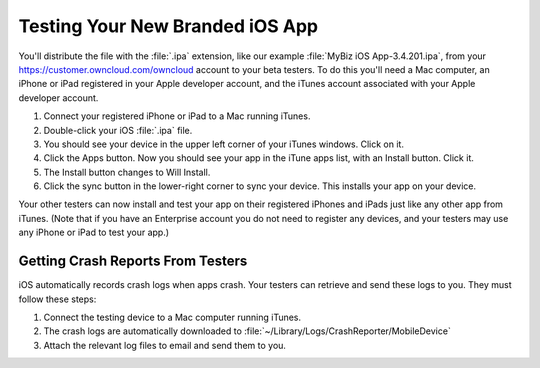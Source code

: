 ================================
Testing Your New Branded iOS App
================================

You'll distribute the file with the :file:`.ipa` extension, like our example 
:file:`MyBiz iOS App-3.4.201.ipa`, from your 
`<https://customer.owncloud.com/owncloud>`_ 
account to your beta testers. To do this you'll need a Mac computer, an iPhone 
or iPad registered in your Apple developer account, and the iTunes account 
associated with your Apple developer account.

1. Connect your registered iPhone or iPad to a Mac running iTunes.
2. Double-click your iOS :file:`.ipa` file.
3. You should see your device in the upper left corner of your iTunes windows. 
   Click on it.
4. Click the Apps button. Now you should see your app in the iTune apps list, 
   with an Install button. Click it.
5. The Install button changes to Will Install.
6. Click the sync button in the lower-right corner to sync your device. This 
   installs your app on your device.

Your other testers can now install and test your app on their registered iPhones 
and iPads just like any other app from iTunes. (Note that if you have an 
Enterprise account you do not need to register any devices, and your testers 
may use any iPhone or iPad to test your app.)

Getting Crash Reports From Testers
----------------------------------

iOS automatically records crash logs when apps crash. Your testers can retrieve 
and send these logs to you. They must follow these steps:

1. Connect the testing device to a Mac computer running iTunes.
2. The crash logs are automatically downloaded to 
   :file:`~/Library/Logs/CrashReporter/MobileDevice`
3. Attach the relevant log files to email and send them to you.   
